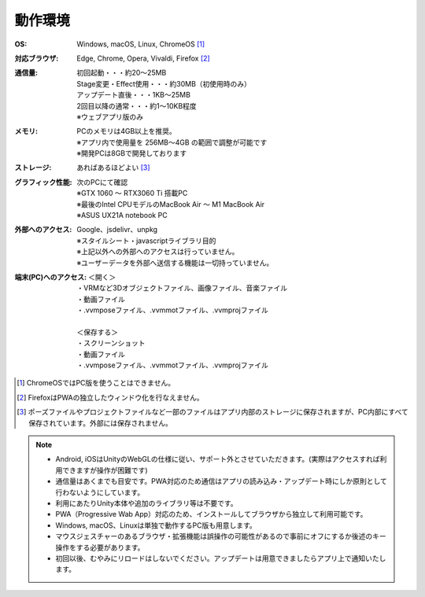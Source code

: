 .. index:: 動作環境

#######################
動作環境
#######################


:OS:
  Windows, macOS, Linux, ChromeOS [1]_  
:対応ブラウザ:
  | Edge, Chrome, Opera, Vivaldi, Firefox [2]_ 
:通信量:
  | 初回起動・・・約20～25MB
  | Stage変更・Effect使用・・・約30MB（初使用時のみ）
  | アップデート直後・・・1KB～25MB
  | 2回目以降の通常・・・約1～10KB程度
  | ※ウェブアプリ版のみ

:メモリ:
  | PCのメモリは4GB以上を推奨。
  | ※アプリ内で使用量を 256MB～4GB の範囲で調整が可能です
  | ※開発PCは8GBで開発しております 

:ストレージ:
  あればあるほどよい [3]_

:グラフィック性能:
  | 次のPCにて確認
  | ※GTX 1060 ～ RTX3060 Ti 搭載PC
  | ※最後のIntel CPUモデルのMacBook Air ～ M1 MacBook Air
  | ※ASUS UX21A notebook PC

:外部へのアクセス:
  | Google、jsdelivr、unpkg
  | ※スタイルシート・javascriptライブラリ目的
  | ※上記以外への外部へのアクセスは行っていません。
  | ※ユーザーデータを外部へ送信する機能は一切持っていません。

:端末(PC)へのアクセス:
  | ＜開く＞
  | ・VRMなど3Dオブジェクトファイル、画像ファイル、音楽ファイル
  | ・動画ファイル
  | ・.vvmposeファイル、.vvmmotファイル、.vvmprojファイル
  | 
  | ＜保存する＞
  | ・スクリーンショット
  | ・動画ファイル
  | ・.vvmposeファイル、.vvmmotファイル、.vvmprojファイル


.. [1] ChromeOSではPC版を使うことはできません。
.. [2] FirefoxはPWAの独立したウィンドウ化を行なえません。
.. [3] ポーズファイルやプロジェクトファイルなど一部のファイルはアプリ内部のストレージに保存されますが、PC内部にすべて保存されています。外部には保存されません。

.. note::
    * Android, iOSはUnityのWebGLの仕様に従い、サポート外とさせていただきます。(実際はアクセスすれば利用できますが操作が困難です)
    * 通信量はあくまでも目安です。PWA対応のため通信はアプリの読み込み・アップデート時にしか原則として行わないようにしています。
    * 利用にあたりUnity本体や追加のライブラリ等は不要です。
    * PWA（Progressive Wab App）対応のため、インストールしてブラウザから独立して利用可能です。
    * Windows, macOS、Linuxは単独で動作するPC版も用意します。
    * マウスジェスチャーのあるブラウザ・拡張機能は誤操作の可能性があるので事前にオフにするか後述のキー操作をする必要があります。
    * 初回以後、むやみにリロードはしないでください。アップデートは用意できましたらアプリ上で通知いたします。



.. raw:: latex

   \cleardoublepage

